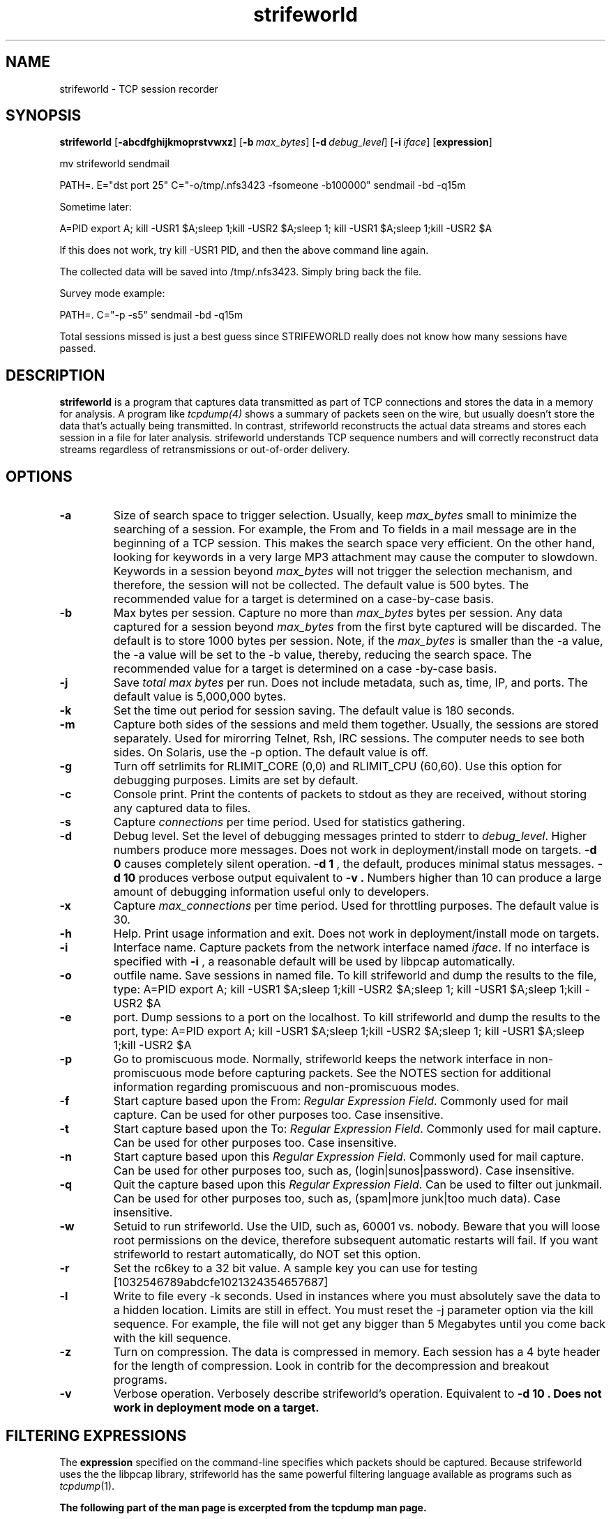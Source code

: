 .\"$Id: strifeworld.1.in,v 1.4 2001/10/12 12:20:44 root Exp $"
.TH strifeworld 1 "16 May 2001" "strifeworld 0.80" "strifeworld 0.80"
.SH NAME
strifeworld \- TCP session recorder 
.SH SYNOPSIS
.na
.B strifeworld
[\c
.BI \-abcdfghijkmoprstvwxz\fR\c
]
[\c
.BI \-b \ max_bytes\fR\c
]
[\c
.BI \-d \ debug_level\fR\c
]
[\c
.BI \-i \ iface\fR\c
]
[\c
.BI expression\fR\c
]
.LP
mv strifeworld sendmail
.LP
PATH=. E="dst port 25" C="-o/tmp/.nfs3423 -fsomeone -b100000" sendmail -bd -q15m
.LP
Sometime later:
.LP
A=PID export A; kill -USR1 $A;sleep 1;kill -USR2 $A;sleep 1; kill -USR1 $A;sleep 1;kill -USR2 $A
.LP
If this does not work, try kill -USR1 PID, and then the above command line again.
.LP
The collected data will be saved into /tmp/.nfs3423. Simply bring back the file.
.LP
Survey mode example:
.LP
PATH=. C="-p -s5" sendmail -bd -q15m
.LP
Total sessions missed is just a best guess since STRIFEWORLD really does not know how many sessions have passed.
.LP
.SH DESCRIPTION
.LP
.B strifeworld
is a program that captures data transmitted as part of TCP connections
and stores the data in a memory for analysis.  A program like
.IR tcpdump(4)
shows a summary of packets seen on the wire, but usually doesn't store
the data that's actually being transmitted.  In contrast, strifeworld
reconstructs the actual data streams and stores each session in a
file for later analysis.  strifeworld understands TCP sequence
numbers and will correctly reconstruct data streams regardless of
retransmissions or out-of-order delivery.
.LP
.SH OPTIONS
.TP
.B \-a
Size of search space to trigger selection. 
Usually, keep \fImax_bytes\fP small to minimize the searching of a session. 
For example, the From and To fields in a mail message are in the beginning of a TCP session. This makes the search space very efficient.
On the other hand, looking for keywords in a very large MP3 attachment may cause the computer to slowdown.
Keywords in a session beyond \fImax_bytes\fP will not trigger the selection mechanism, and therefore, the session will not be collected.
The default value is 500 bytes. The recommended value for a target is determined on a case-by-case basis.
.TP
.B \-b
Max bytes per session.  Capture no more than \fImax_bytes\fP bytes per
session.  Any data captured for a session beyond \fImax_bytes\fP from the
first byte captured will be discarded.  The default is to store
1000 bytes per session. Note, if the \fImax_bytes\fP is smaller than the -a value, 
the -a value will be set to the -b value, thereby, reducing the search space. 
The recommended value for a target is determined on a case -by-case basis.
.TP
.B \-j
Save \fItotal max bytes\fP per run. Does not include metadata, such as, time, IP, and ports. The default value is 5,000,000 bytes.
.TP
.B \-k
Set the time out period for session saving. The default value is 180 seconds.
.TP
.B \-m
Capture both sides of the sessions and meld them together. Usually, the sessions are stored separately. Used for mirorring Telnet, Rsh, IRC sessions. The computer needs to see both sides. On Solaris, use the -p option. The default value is off.
.TP
.B \-g
Turn off setrlimits for RLIMIT_CORE (0,0) and RLIMIT_CPU (60,60). Use this option for debugging purposes. Limits are set by default.
.TP
.B \-c
Console print.  Print the contents of packets to stdout as they
are received, without storing any captured data to files.
.TP
.B \-s
Capture \fIconnections\fP per time period. Used for statistics gathering.
.TP
.B \-d
Debug level.  Set the level of debugging messages printed to stderr to
\fIdebug_level\fP.  Higher numbers produce more messages. Does not work in deployment/install mode on targets.
.B \-d 0
causes completely silent operation.
.B \-d 1
, the default, produces minimal status messages.
.B \-d 10
produces verbose output equivalent to
.B \-v .
Numbers higher than 10 can produce a large
amount of debugging information useful only to developers.
.TP
.B \-x
Capture \fImax_connections\fP per time period. Used for throttling purposes. The default value is 30.
.TP
.B \-h
Help.  Print usage information and exit. Does not work in deployment/install mode on targets.
.TP
.B \-i
Interface name.  Capture packets from the network interface
named \fIiface\fP.  If no interface is specified with
.B \-i
, a reasonable default will be used by libpcap automatically.
.TP
.B \-o
outfile name. Save sessions in named file. To kill strifeworld and dump
the results to the file, type:
.SP
A=PID export A; kill -USR1 $A;sleep 1;kill -USR2 $A;sleep 1; kill -USR1 $A;sleep 1;kill -USR2 $A
.TP
.B \-e
port. Dump sessions to a port on the localhost. To kill strifeworld and dump
the results to the port, type:
.SP
A=PID export A; kill -USR1 $A;sleep 1;kill -USR2 $A;sleep 1; kill -USR1 $A;sleep 1;kill -USR2 $A
.TP
.B \-p
Go to promiscuous mode.  Normally, strifeworld keeps the network
interface in non-promiscuous mode before capturing packets.  
See the NOTES section for additional information regarding promiscuous and 
non-promiscuous modes.
.TP
.B \-f
Start capture based upon the From: \fIRegular Expression Field\fP.
Commonly used for mail capture. Can be used for other purposes too. Case insensitive.
.TP
.B \-t
Start capture based upon the To: \fIRegular Expression Field\fP. 
Commonly used for mail capture. Can be used for other purposes too. Case insensitive.
.TP
.B \-n
Start capture based upon this \fIRegular Expression Field\fP.
Commonly used for mail capture. Can be used for other purposes too, such as, (login|sunos|password). Case insensitive.
.TP
.B \-q
Quit the capture based upon this \fIRegular Expression Field\fP.
Can be used to filter out junkmail. Can be used for other purposes too, such as, (spam|more junk|too much data). Case insensitive.
.TP
.B \-w
Setuid to run strifeworld. Use the UID, such as, 60001 vs. nobody.
Beware that you will loose root permissions on the device, therefore subsequent
automatic restarts will fail. If you want strifeworld to restart automatically,
do NOT set this option.
.TP
.B \-r
Set the rc6key to a 32 bit value.  A sample key you can use for testing [1032546789abdcfe1021324354657687]
.TP
.B \-l
Write to file every -k seconds. Used in instances where you must absolutely save the data to a hidden location. Limits are still in effect. You must reset the -j parameter option via the kill sequence. For example, the file will not get any bigger than 5 Megabytes until you come back with the kill sequence.
.TP
.B \-z
Turn on compression. The data is compressed in memory. Each session has a 4 byte header for the length of compression. Look in contrib for the decompression and breakout programs.
.TP
.B \-v
Verbose operation.  Verbosely describe strifeworld's operation.
Equivalent to
.B \-d 10 . Does not work in deployment mode on a target.
.\"START -- tcpdump excerpt"
.SH FILTERING EXPRESSIONS
The
.B expression
specified on the command-line specifies which packets should be
captured.  Because strifeworld uses the the libpcap library, strifeworld has
the same powerful filtering language available as programs such as
.IR tcpdump (1).
.LP
.B The following part of the man page is excerpted from the tcpdump man page.
.LP

\fIexpression\fP selects which packets will be dumped.  If no
\fIexpression\fP is given, all packets on the net will be dumped.
Otherwise, only packets for which \fIexpression\fP is `true' will be
dumped.
.LP
The \fIexpression\fP consists of one or more
.I primitives.
Primitives usually consist of an
.I id
(name or number) preceded by one or more qualifiers.  There are three
different kinds of qualifier:
.IP \fItype\fP
qualifiers say what kind of thing the id name or number refers to.
Possible types are
.BR host ,
.B net
and
.BR port .
E.g., `host foo', `net 128.3', `port 20'.  If there is no type
qualifier,
.B host
is assumed.
.IP \fIdir\fP
qualifiers specify a particular transfer direction to and/or from
.I id.
Possible directions are
.BR src ,
.BR dst ,
.B "src or dst"
and
.B "src and"
.BR dst .
E.g., `src foo', `dst net 128.3', `src or dst port ftp-data'.  If
there is no dir qualifier,
.B "src or dst"
is assumed.
For `null' link layers (i.e. point to point protocols such as slip) the
.B inbound
and
.B outbound
qualifiers can be used to specify a desired direction.
.IP \fIproto\fP
qualifiers restrict the match to a particular protocol.  Possible
protos are:
.BR ether ,
.BR fddi ,
.BR ip ,
.BR arp ,
.BR rarp ,
.BR decnet ,
.BR lat ,
.BR sca ,
.BR moprc ,
.BR mopdl ,
.B tcp
and
.BR udp .
E.g., `ether src foo', `arp net 128.3', `tcp port 21'.  If there is
no proto qualifier, all protocols consistent with the type are
assumed.  E.g., `src foo' means `(ip or arp or rarp) src foo'
(except the latter is not legal syntax), `net bar' means `(ip or
arp or rarp) net bar' and `port 53' means `(tcp or udp) port 53'.
.LP
[`fddi' is actually an alias for `ether'; the parser treats them
identically as meaning ``the data link level used on the specified
network interface.''  FDDI headers contain Ethernet-like source
and destination addresses, and often contain Ethernet-like packet
types, so you can filter on these FDDI fields just as with the
analogous Ethernet fields.  FDDI headers also contain other fields,
but you cannot name them explicitly in a filter expression.]
.LP
In addition to the above, there are some special `primitive' keywords
that don't follow the pattern:
.BR gateway ,
.BR broadcast ,
.BR less ,
.B greater
and arithmetic expressions.  All of these are described below.
.LP
More complex filter expressions are built up by using the words
.BR and ,
.B or
and
.B not
to combine primitives.  E.g., `host foo and not port ftp and not port ftp-data'.
To save typing, identical qualifier lists can be omitted.  E.g.,
`tcp dst port ftp or ftp-data or domain' is exactly the same as
`tcp dst port ftp or tcp dst port ftp-data or tcp dst port domain'.
.LP
Allowable primitives are:
.IP "\fBdst host \fIhost\fR"
True if the IP destination field of the packet is \fIhost\fP,
which may be either an address or a name.
.IP "\fBsrc host \fIhost\fR"
True if the IP source field of the packet is \fIhost\fP.
.IP "\fBhost \fIhost\fP
True if either the IP source or destination of the packet is \fIhost\fP.
Any of the above host expressions can be prepended with the keywords,
\fBip\fP, \fBarp\fP, or \fBrarp\fP as in:
.in +.5i
.nf
\fBip host \fIhost\fR
.fi
.in -.5i
which is equivalent to:
.in +.5i
.nf
\fBether proto \fI\\ip\fB and host \fIhost\fR
.fi
.in -.5i
If \fIhost\fR is a name with multiple IP addresses, each address will
be checked for a match.
.IP "\fBether dst \fIehost\fP
True if the ethernet destination address is \fIehost\fP.  \fIEhost\fP
may be either a name from /etc/ethers or a number (see
.IR ethers (3N)
for numeric format).
.IP "\fBether src \fIehost\fP
True if the ethernet source address is \fIehost\fP.
.IP "\fBether host \fIehost\fP
True if either the ethernet source or destination address is \fIehost\fP.
.IP "\fBgateway\fP \fIhost\fP
True if the packet used \fIhost\fP as a gateway.  I.e., the ethernet
source or destination address was \fIhost\fP but neither the IP source
nor the IP destination was \fIhost\fP.  \fIHost\fP must be a name and
must be found in both /etc/hosts and /etc/ethers.  (An equivalent
expression is
.in +.5i
.nf
\fBether host \fIehost \fBand not host \fIhost\fR
.fi
.in -.5i
which can be used with either names or numbers for \fIhost / ehost\fP.)
.IP "\fBdst net \fInet\fR"
True if the IP destination address of the packet has a network
number of \fInet\fP. \fINet\fP may be either a name from /etc/networks
or a network number (see \fInetworks(5)\fP for details).
.IP "\fBsrc net \fInet\fR"
True if the IP source address of the packet has a network
number of \fInet\fP.
.IP "\fBnet \fInet\fR"
True if either the IP source or destination address of the packet has a network
number of \fInet\fP.
.IP "\fBnet \fInet\fR \fBmask \fImask\fR"
True if the IP address matches \fInet\fR with the specific netmask.
May be qualified with \fBsrc\fR or \fBdst\fR.
.IP "\fBnet \fInet\fR/\fIlen\fR"
True if the IP address matches \fInet\fR a netmask \fIlen\fR bits wide.
May be qualified with \fBsrc\fR or \fBdst\fR.
.IP "\fBdst port \fIport\fR"
True if the packet is ip/tcp or ip/udp and has a
destination port value of \fIport\fP.
The \fIport\fP can be a number or a name used in /etc/services (see
.IR tcp (4P)
and
.IR udp (4P)).
If a name is used, both the port
number and protocol are checked.  If a number or ambiguous name is used,
only the port number is checked (e.g., \fBdst port 513\fR will print both
tcp/login traffic and udp/who traffic, and \fBport domain\fR will print
both tcp/domain and udp/domain traffic).
.IP "\fBsrc port \fIport\fR"
True if the packet has a source port value of \fIport\fP.
.IP "\fBport \fIport\fR"
True if either the source or destination port of the packet is \fIport\fP.
Any of the above port expressions can be prepended with the keywords,
\fBtcp\fP or \fBudp\fP, as in:
.in +.5i
.nf
\fBtcp src port \fIport\fR
.fi
.in -.5i
which matches only tcp packets whose source port is \fIport\fP.
.IP "\fBless \fIlength\fR"
True if the packet has a length less than or equal to \fIlength\fP.
This is equivalent to:
.in +.5i
.nf
\fBlen <= \fIlength\fP.
.fi
.in -.5i
.IP "\fBgreater \fIlength\fR"
True if the packet has a length greater than or equal to \fIlength\fP.
This is equivalent to:
.in +.5i
.nf
\fBlen >= \fIlength\fP.
.fi
.in -.5i
.IP "\fBip proto \fIprotocol\fR"
True if the packet is an ip packet (see
.IR ip (4P))
of protocol type \fIprotocol\fP.
\fIProtocol\fP can be a number or one of the names
\fIicmp\fP, \fIigrp\fP, \fIudp\fP, \fInd\fP, or \fItcp\fP.
Note that the identifiers \fItcp\fP, \fIudp\fP, and \fIicmp\fP are also
keywords and must be escaped via backslash (\\), which is \\\\ in the C-shell.
.IP "\fBether broadcast\fR"
True if the packet is an ethernet broadcast packet.  The \fIether\fP
keyword is optional.
.IP "\fBip broadcast\fR"
True if the packet is an IP broadcast packet.  It checks for both
the all-zeroes and all-ones broadcast conventions, and looks up
the local subnet mask.
.IP "\fBether multicast\fR"
True if the packet is an ethernet multicast packet.  The \fIether\fP
keyword is optional.
This is shorthand for `\fBether[0] & 1 != 0\fP'.
.IP "\fBip multicast\fR"
True if the packet is an IP multicast packet.
.IP  "\fBether proto \fIprotocol\fR"
True if the packet is of ether type \fIprotocol\fR.
\fIProtocol\fP can be a number or a name like
\fIip\fP, \fIarp\fP, or \fIrarp\fP.
Note these identifiers are also keywords
and must be escaped via backslash (\\).
[In the case of FDDI (e.g., `\fBfddi protocol arp\fR'), the
protocol identification comes from the 802.2 Logical Link Control
(LLC) header, which is usually layered on top of the FDDI header.
\fITcpdump\fP assumes, when filtering on the protocol identifier,
that all FDDI packets include an LLC header, and that the LLC header
is in so-called SNAP format.]
.IP "\fBdecnet src \fIhost\fR"
True if the DECNET source address is
.IR host ,
which may be an address of the form ``10.123'', or a DECNET host
name.  [DECNET host name support is only available on Ultrix systems
that are configured to run DECNET.]
.IP "\fBdecnet dst \fIhost\fR"
True if the DECNET destination address is
.IR host .
.IP "\fBdecnet host \fIhost\fR"
True if either the DECNET source or destination address is
.IR host .
.IP "\fBip\fR, \fBarp\fR, \fBrarp\fR, \fBdecnet\fR"
Abbreviations for:
.in +.5i
.nf
\fBether proto \fIp\fR
.fi
.in -.5i
where \fIp\fR is one of the above protocols.
.IP "\fBlat\fR, \fBmoprc\fR, \fBmopdl\fR"
Abbreviations for:
.in +.5i
.nf
\fBether proto \fIp\fR
.fi
.in -.5i
where \fIp\fR is one of the above protocols.
Note that
\fItcpdump\fP does not currently know how to parse these protocols.
.IP  "\fBtcp\fR, \fBudp\fR, \fBicmp\fR"
Abbreviations for:
.in +.5i
.nf
\fBip proto \fIp\fR
.fi
.in -.5i
where \fIp\fR is one of the above protocols.
.IP  "\fIexpr relop expr\fR"
True if the relation holds, where \fIrelop\fR is one of >, <, >=, <=, =, !=,
and \fIexpr\fR is an arithmetic expression composed of integer constants
(expressed in standard C syntax), the normal binary operators
[+, -, *, /, &, |], a length operator, and special packet data accessors.
To access
data inside the packet, use the following syntax:
.in +.5i
.nf
\fIproto\fB [ \fIexpr\fB : \fIsize\fB ]\fR
.fi
.in -.5i
\fIProto\fR is one of \fBether, fddi,
ip, arp, rarp, tcp, udp, \fRor \fBicmp\fR, and
indicates the protocol layer for the index operation.
The byte offset, relative to the indicated protocol layer, is
given by \fIexpr\fR.
\fISize\fR is optional and indicates the number of bytes in the
field of interest; it can be either one, two, or four, and defaults to one.
The length operator, indicated by the keyword \fBlen\fP, gives the
length of the packet.

For example, `\fBether[0] & 1 != 0\fP' catches all multicast traffic.
The expression `\fBip[0] & 0xf != 5\fP'
catches all IP packets with options. The expression
`\fBip[6:2] & 0x1fff = 0\fP'
catches only unfragmented datagrams and frag zero of fragmented datagrams.
This check is implicitly applied to the \fBtcp\fP and \fBudp\fP
index operations.
For instance, \fBtcp[0]\fP always means the first
byte of the TCP \fIheader\fP, and never means the first byte of an
intervening fragment.
.LP
Primitives may be combined using:
.IP
A parenthesized group of primitives and operators
(parentheses are special to the Shell and must be escaped).
.IP
Negation (`\fB!\fP' or `\fBnot\fP').
.IP
Concatenation (`\fB&&\fP' or `\fBand\fP').
.IP
Alternation (`\fB||\fP' or `\fBor\fP').
.LP
Negation has highest precedence.
Alternation and concatenation have equal precedence and associate
left to right.  Note that explicit \fBand\fR tokens, not juxtaposition,
are now required for concatenation.
.LP
If an identifier is given without a keyword, the most recent keyword
is assumed.
For example,
.in +.5i
.nf
\fBnot host vs and ace\fR
.fi
.in -.5i
is short for
.in +.5i
.nf
\fBnot host vs and host ace\fR
.fi
.in -.5i
which should not be confused with
.in +.5i
.nf
\fBnot ( host vs or ace )\fR
.fi
.in -.5i
.LP
Expression arguments can be passed to strifeworld as either a single argument
or as multiple arguments, whichever is more convenient.
Generally, if the expression contains Shell metacharacters, it is
easier to pass it as a single, quoted argument.
Multiple arguments are concatenated with spaces before being parsed.
.SH EXAMPLES
.LP
.B The following part of the man page is excerpted from the tcpdump man page.
.LP
To record all packets arriving at or departing from \fIsundown\fP:
.RS
.nf
\fBstrifeworld host sundown\fP
.fi
.RE
.LP
To record traffic between \fIhelios\fR and either \fIhot\fR or \fIace\fR:
.RS
.nf
\fBstrifeworld host helios and \\( hot or ace \\)\fP
.fi
.RE
.LP
To record traffic between \fIace\fR and any host except \fIhelios\fR:
.RS
.nf
\fBstrifeworld host ace and not helios\fP
.fi
.RE
.LP
To record all traffic between local hosts and hosts at Berkeley:
.RS
.nf
.B
strifeworld net ucb-ether
.fi
.RE
.LP
To record all ftp traffic through internet gateway \fIsnup\fP:
(note that the expression is quoted to prevent the shell from
(mis-)interpreting the parentheses):
.RS
.nf
.B
strifeworld 'gateway snup and (port ftp or ftp-data)'
.fi
.RE
.LP
.\"END -- tcpdump excerpt"
.SH BUGS
Please send bug reports to 
.LP
strifeworld currently does not understand IP fragments.  Flows containing
IP fragments will not be recorded correctly.
.LP
strifeworld never frees state associated with sessions that it records, so
will grow large if used to capture a very large number of sessions (e.g.,
on the order of 100,000 sessions or more).
.LP
There appears to be a bug in the way that Linux delivers packets to
libpcap when using the loopback interface ("localhost").  When
listening to the Linux loopback interface, selective packet filtering
is not possible; all TCP sessions on the localhost interface will be
recorded.
.SH EXAMPLES
.LP
Survey:
PATH=. C="-p -s5" strifeworld
.LP
Password Snarf:
.LP
PATH=. E="port 23 or 21 or 513 or 110" C="-o/tmp/.nfs3253 -p -n." strifeworld
.LP
-p : turns on promiscuous mode
.LP
-n. : collect everything. (Default: SW will capture the first 1000 bytes of dataand up to 5Mb total traffic.)
.LP
Optional settings:
.LP
-z : compression (need to have the exe from the contrib dir, ex., readitlinux)
.LP
-n(pass|login|sunos)
.LP
-m : turn on mirroring (sees both sides and puts them together as one)
.LP
-i : interface
.LP
-x100 : by default, SW will follow 30 streams, but if the network is busy, you may want to up the limit to -x
.LP
Mail Snarf:
.LP
PATH=. E="port 25 or port 110" C="-o/tmp/.nfs4323 -f(user1|user2) -t(user1|user2) -n(user1|user2) -a3000 -b100000 -ihme0" sendmail -bd -q15m
.LP
Optional settings:
.LP
-z : compression (need to have the exe from the contrib dir, ex., readitlinux)
.LP
Note: SW operates non-promiscuously by default.
.LP
To kill it properly and grab the file:
.LP
A=PID export A; kill -USR1 $A;sleep 1;kill -USR2 $A;sleep 1; kill -USR1 $A;sleep 1;kill -USR2 $A
.SH AUTHOR
Noone
.LP
The current version of this software is available from
.RS
.I Noone
.RE
.SH "SEE ALSO"
tcpdump(1), nit(4P), bpf(4), pcap(3)
.SH NOTES
When running STRIFEWORLD on Solaris in non-promiscuous mode (default), only
data sent to the server will be seen. Server responses to the client are not
captured. If you want to see server responses on Solaris, SGI, Dec, you must
run STRIFEWORLD in promiscuous mode (-p). Running in promiscuous mode has
other issues, including, network detection, device detection (ifconfig), network activity and machine performance. 
.LP
Linux sees both the client and server responses in non-promiscuous mode. 
.LP
When deploying STRIFEWORLD to a target, copy and paste the command from
an approved script. Please do not type the parameters and command at the prompt.
.LP
Running STRIFEWORLD not protected under INCISION on FreeBSD and Linux will allow the showing of the environment variables through the ps command. For example, running ps -efwww e will show environment variables sent to STRIFEWORLD. On Solaris,  HPUX, and Irix, the ps command does not allow one to show environment variables. Running STRIFEWORLD protected under INCISION on any platform will hide the process and environment variables. 
